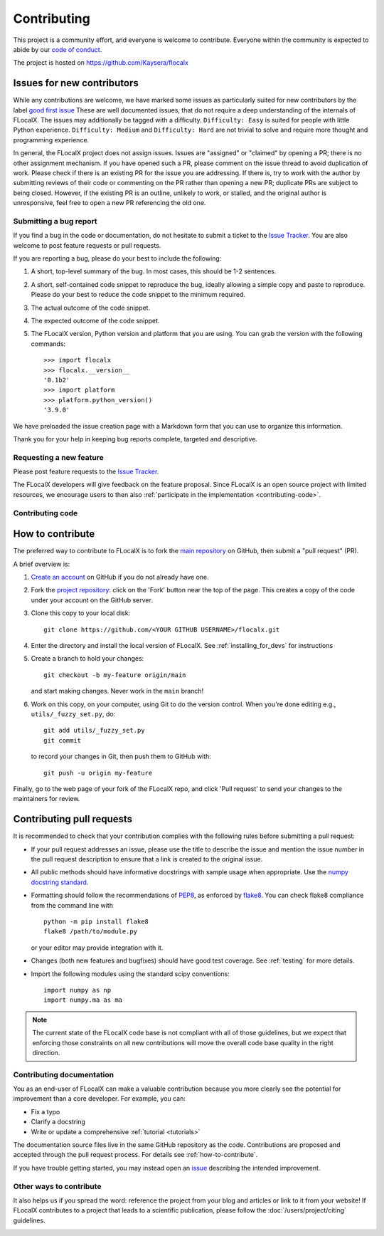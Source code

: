 .. _contributing:

============
Contributing
============

This project is a community effort, and everyone is welcome to
contribute. Everyone within the community
is expected to abide by our
`code of conduct <https://github.com/Kaysera/flocalx/blob/main/.github/CODE_OF_CONDUCT.md>`_.

The project is hosted on
https://github.com/Kaysera/flocalx

.. _new_contributors:

Issues for new contributors
---------------------------

While any contributions are welcome, we have marked some issues as
particularly suited for new contributors by the label
`good first issue <https://github.com/Kaysera/flocalx/labels/good%20first%20issue>`_
These are well documented issues, that do not require a deep understanding of
the internals of FLocalX. The issues may additionally be tagged with a
difficulty. ``Difficulty: Easy`` is suited for people with little Python experience.
``Difficulty: Medium`` and ``Difficulty: Hard`` are not trivial to solve and
require more thought and programming experience.

In general, the FLocalX project does not assign issues. Issues are
"assigned" or "claimed" by opening a PR; there is no other assignment
mechanism. If you have opened such a PR, please comment on the issue thread to
avoid duplication of work. Please check if there is an existing PR for the
issue you are addressing. If there is, try to work with the author by
submitting reviews of their code or commenting on the PR rather than opening
a new PR; duplicate PRs are subject to being closed.  However, if the existing
PR is an outline, unlikely to work, or stalled, and the original author is
unresponsive, feel free to open a new PR referencing the old one.

.. _submitting-a-bug-report:

Submitting a bug report
=======================

If you find a bug in the code or documentation, do not hesitate to submit a
ticket to the
`Issue Tracker <https://github.com/Kaysera/flocalx/issues>`_. You are
also welcome to post feature requests or pull requests.

If you are reporting a bug, please do your best to include the following:

1. A short, top-level summary of the bug. In most cases, this should be 1-2
   sentences.

2. A short, self-contained code snippet to reproduce the bug, ideally allowing
   a simple copy and paste to reproduce. Please do your best to reduce the code
   snippet to the minimum required.

3. The actual outcome of the code snippet.

4. The expected outcome of the code snippet.

5. The FLocalX version, Python version and platform that you are using. You
   can grab the version with the following commands::

      >>> import flocalx
      >>> flocalx.__version__
      '0.1b2'
      >>> import platform
      >>> platform.python_version()
      '3.9.0'

We have preloaded the issue creation page with a Markdown form that you can
use to organize this information.

Thank you for your help in keeping bug reports complete, targeted and descriptive.

.. _request-a-new-feature:

Requesting a new feature
========================

Please post feature requests to the
`Issue Tracker <https://github.com/Kaysera/flocalx/issues>`_.

The FLocalX developers will give feedback on the feature proposal. Since
FLocalX is an open source project with limited resources, we encourage
users to then also
:ref:`participate in the implementation <contributing-code>`.

.. _contributing-code:

Contributing code
=================

.. _how-to-contribute:

How to contribute
-----------------

The preferred way to contribute to FLocalX is to fork the `main
repository <https://github.com/Kaysera/flocalx/>`__ on GitHub,
then submit a "pull request" (PR).

A brief overview is:

1. `Create an account <https://github.com/join>`_ on GitHub if you do not
   already have one.

2. Fork the `project repository <https://github.com/Kaysera/flocalx>`_:
   click on the 'Fork' button near the top of the page. This creates a copy of
   the code under your account on the GitHub server.

3. Clone this copy to your local disk::

      git clone https://github.com/<YOUR GITHUB USERNAME>/flocalx.git

4. Enter the directory and install the local version of FLocalX.
   See :ref:`installing_for_devs` for instructions

5. Create a branch to hold your changes::

      git checkout -b my-feature origin/main

   and start making changes. Never work in the ``main`` branch!

6. Work on this copy, on your computer, using Git to do the version control.
   When you're done editing e.g., ``utils/_fuzzy_set.py``, do::

      git add utils/_fuzzy_set.py
      git commit

   to record your changes in Git, then push them to GitHub with::

      git push -u origin my-feature

Finally, go to the web page of your fork of the FLocalX repo, and click
'Pull request' to send your changes to the maintainers for review.

.. seealso::

  * `Git documentation <https://git-scm.com/doc>`_
  * `Git-Contributing to a Project <https://git-scm.com/book/en/v2/GitHub-Contributing-to-a-Project>`_
  * `Introduction to GitHub  <https://lab.github.com/githubtraining/introduction-to-github>`_

Contributing pull requests
--------------------------

It is recommended to check that your contribution complies with the following
rules before submitting a pull request:

* If your pull request addresses an issue, please use the title to describe the
  issue and mention the issue number in the pull request description to ensure
  that a link is created to the original issue.

* All public methods should have informative docstrings with sample usage when
  appropriate. Use the `numpy docstring standard
  <https://numpydoc.readthedocs.io/en/latest/format.html>`_.

* Formatting should follow the recommendations of PEP8_, as enforced by
  flake8_.  You can check flake8 compliance from the command line with ::

    python -m pip install flake8
    flake8 /path/to/module.py

  or your editor may provide integration with it.

  .. _PEP8: https://www.python.org/dev/peps/pep-0008/
  .. _flake8: https://flake8.pycqa.org/

* Changes (both new features and bugfixes) should have good test coverage. See
  :ref:`testing` for more details.

* Import the following modules using the standard scipy conventions::

     import numpy as np
     import numpy.ma as ma

.. note::

    The current state of the FLocalX code base is not compliant with all
    of those guidelines, but we expect that enforcing those constraints on all
    new contributions will move the overall code base quality in the right
    direction.


.. seealso::

  * :ref:`testing`
  * :ref:`documenting-flocalx`


.. _contributing_documentation:

Contributing documentation
==========================

You as an end-user of FLocalX can make a valuable contribution because you
more clearly see the potential for improvement than a core developer. For example, you can:

- Fix a typo
- Clarify a docstring
- Write or update a comprehensive :ref:`tutorial <tutorials>`

The documentation source files live in the same GitHub repository as the code.
Contributions are proposed and accepted through the pull request process.
For details see :ref:`how-to-contribute`.

If you have trouble getting started, you may instead open an `issue`_
describing the intended improvement.

.. _issue: https://github.com/Kaysera/flocalx/issues

.. seealso::
  * :ref:`documenting-flocalx`

.. _other_ways_to_contribute:

Other ways to contribute
========================

It also helps us if you spread the word: reference the project from your blog
and articles or link to it from your website!  If FLocalX contributes to a
project that leads to a scientific publication, please follow the
:doc:`/users/project/citing` guidelines.

.. _coding_guidelines:
